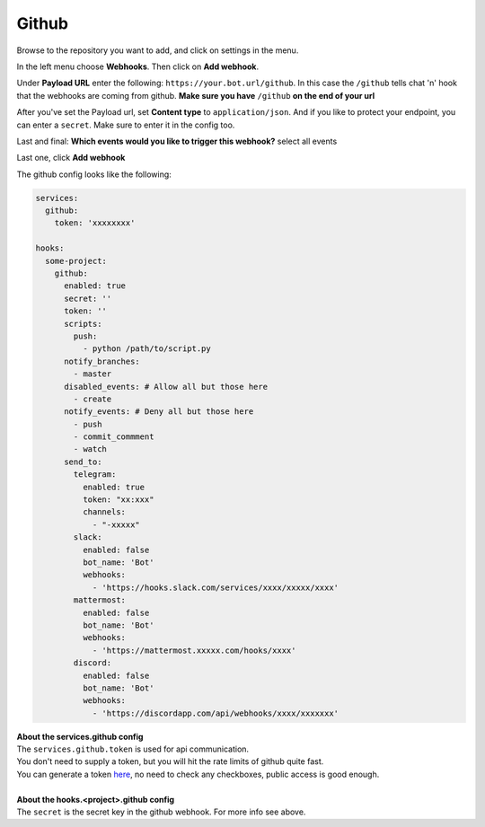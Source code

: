 *************
Github
*************

.. image:: https://i.imgur.com/RRO7Wqo.png

Browse to the repository you want to add, and click on settings in the menu.

In the left menu choose **Webhooks**.
Then click on **Add webhook**.

Under **Payload URL** enter the following: ``https://your.bot.url/github``.
In this case the ``/github`` tells chat 'n' hook that the webhooks are coming from github.
**Make sure you have** ``/github`` **on the end of your url**

After you've set the Payload url, set **Content type** to ``application/json``.
And if you like to protect your endpoint, you can enter a ``secret``.
Make sure to enter it in the config too.

Last and final: **Which events would you like to trigger this webhook?** select all events

Last one, click **Add webhook**

The github config looks like the following:


.. code-block:: yaml

  services:
    github:
      token: 'xxxxxxxx'

  hooks:
    some-project:
      github:
        enabled: true
        secret: ''
        token: ''
        scripts:
          push:
            - python /path/to/script.py
        notify_branches:
          - master
        disabled_events: # Allow all but those here
          - create
        notify_events: # Deny all but those here
          - push
          - commit_commment
          - watch
        send_to:
          telegram:
            enabled: true
            token: "xx:xxx"
            channels:
              - "-xxxxx"
          slack:
            enabled: false
            bot_name: 'Bot'
            webhooks:
              - 'https://hooks.slack.com/services/xxxx/xxxxx/xxxx'
          mattermost:
            enabled: false
            bot_name: 'Bot'
            webhooks:
              - 'https://mattermost.xxxxx.com/hooks/xxxx'
          discord:
            enabled: false
            bot_name: 'Bot'
            webhooks:
              - 'https://discordapp.com/api/webhooks/xxxx/xxxxxxx'


| **About the services.github config**
| The ``services.github.token`` is used for api communication.
| You don't need to supply a token, but you will hit the rate limits of github quite fast.
| You can generate a token here_, no need to check any checkboxes, public access is good enough.
|
| **About the hooks.<project>.github config**
| The ``secret`` is the secret key in the github webhook. For more info see above.

.. _here: https://github.com/settings/tokens